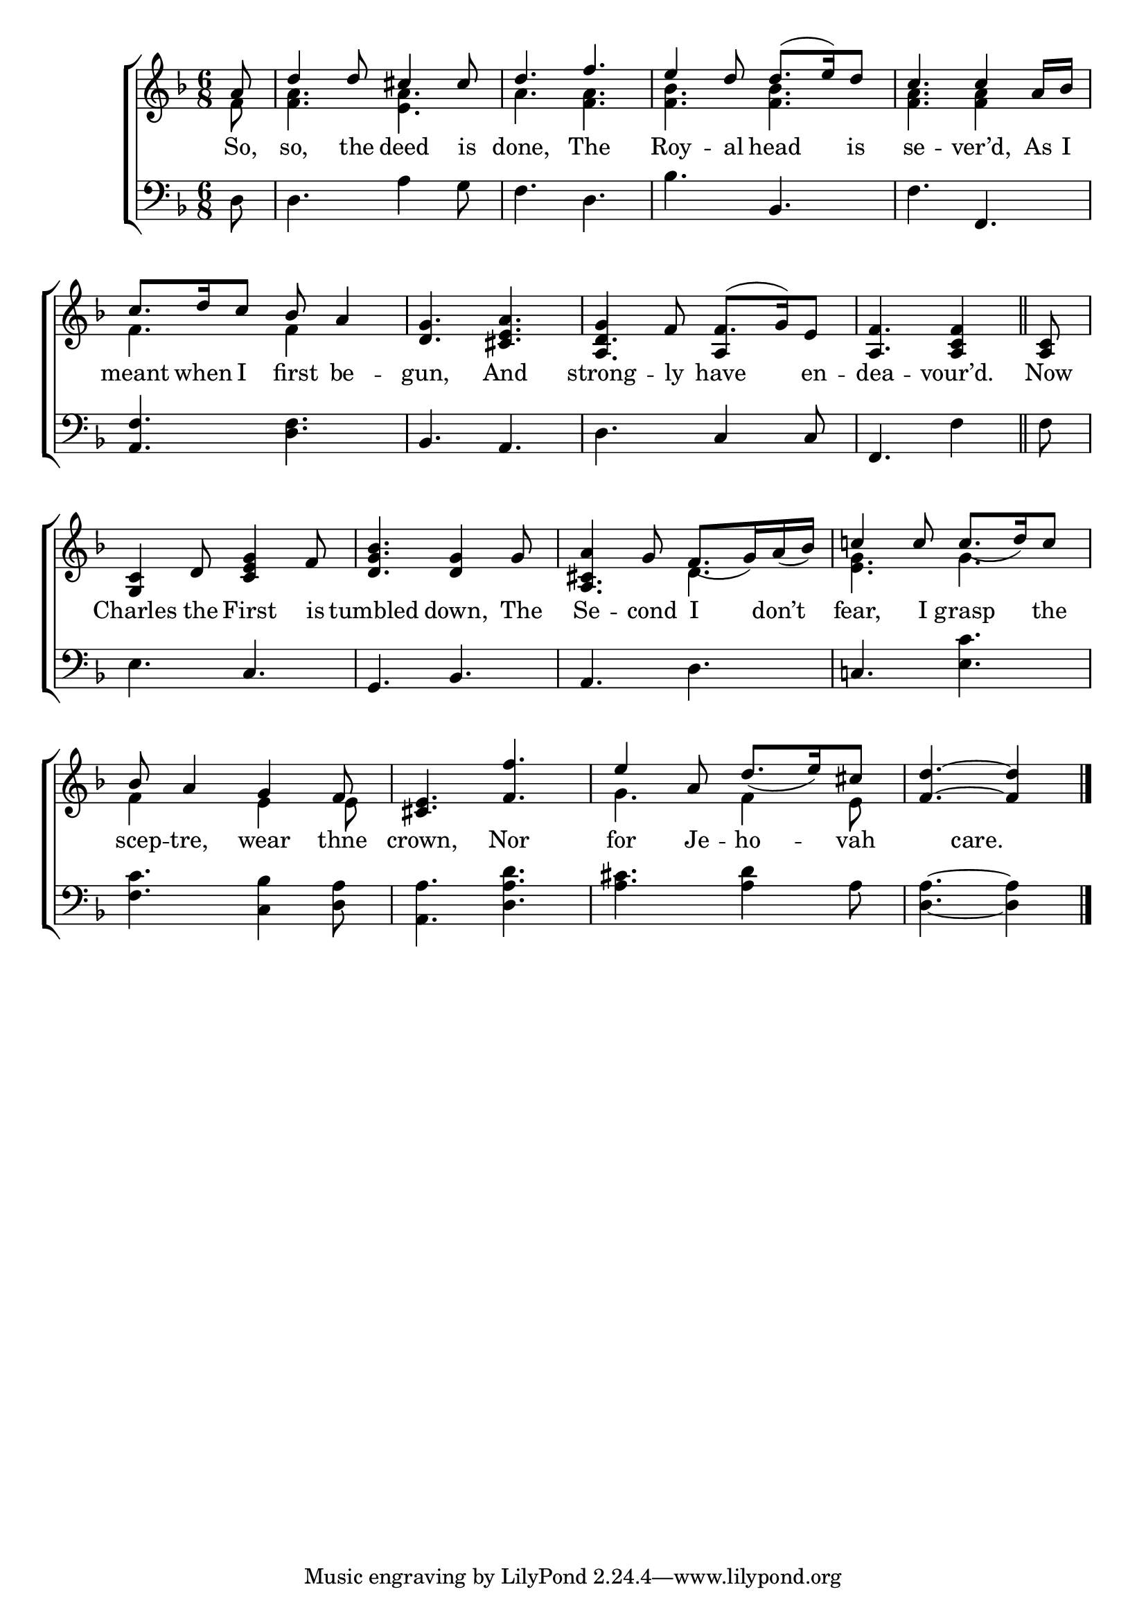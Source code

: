 \version "2.22.2"
\language "english"

global = {
  \time 6/8
  \key f \major
}

mBreak = { \break }
lalign = { \once \override  LyricText.self-alignment-X = #LEFT }
dynamicsX =
#(define-music-function (offset)(number?)
   #{
     \once \override DynamicText.X-offset = $offset
     \once \override DynamicLineSpanner.Y-offset = #0
   #})
hyphen = { \once \override LyricHyphen.minimum-distance = #1.0 }

\header {
  %	title = \markup {\medium \caps "Title."}
  %	poet = ""
  %	composer = ""

  meter = \markup {\italic ""}
  %	arranger = ""
}
\score {

  \new ChoirStaff {
    <<
      \new Staff = "up"  {
        <<
          \global
          \new 	Voice = "one" 	\fixed c' {
            \voiceOne
            \partial 8 a8 | d'4 8 cs'4 8 | d'4. f'4. | e'4 d'8 d'8.( e'16) d'8 | c'4. 4 a16 bf | \mBreak
            c'8. d'16 c'8 bf a4 | <d g>4. <cs e a> | g4 f8 f8.( g16) e8 | \partial 8*5 <a, f>4. <a, c f>4 \bar "||" | \partial 8 <a, c>8 | \mBreak
            <g, c>4 d8 <g c e>4 f8 | <bf d g>4. <d g>4 g8 | a4 g8 f8._( g16) a_( bf) | c'!4 8 8._( d'16) c'8 | \mBreak
            bf8 a4 g f8 | <cs e>4. <f f'> | e'4 a8 d'8._( e'16) cs'8 | \partial 8*5 <f d'>4.~4 | \fine
          }	% end voice one
          \new Voice  \fixed c' {
            \voiceTwo
            f8 | <f a>4. <e a> | a <f a> | <f bf>4. 4. | <f a>4. 4 s8 |
            f4. 4 s8 | s2. | \stemUp <a, d>4. a,4 s8 | s2. | 
            s2.*2 | <a, cs>4. \stemDown d4. | <e g>4. g |
            f4 s8 e4 e8 | s2. | g4. f4 e8 | s8*5 | 
          } % end voice two
        >>
      } % end staff up

      \new Lyrics \lyricmode {	% verse one
        So,8 | so,4 the8 deed4 is8 | done,4. The | Roy4 -- al8 head4 is8 | se4. -- ver’d,4 As16 I |
        meant8. when16 I8 first8 be4 -- gun,4. And | strong4 -- ly8 have4 en8 -- dea4. -- vour’d.4 | Now8 |
        Charles4 the8 First4 is8 | tumbled4. down,4 The8 | Se4 -- cond8 I4 don’t8 | fear,4 I8 grasp4 the8 |
        scep8 -- tre,4 wear thne8 | crown,4. Nor | for4 Je8 -- ho4 -- vah8 | 4 care.4 8 |
      }	% end lyrics verse one

      \new   Staff = "down" {
        <<
          \clef bass
          \global
          \new Voice {
            %\voiceThree
            d8 | 4. a4 g8 | f4. d | bf bf, | f f, |
            <a, f>4. <d f> | bf, a, | d c4 8 | f,4. f4 | f8 |
            e4. c | g, bf, | a, d | c! <e c'> |
            <f c'>4. <c bf>4 <d a>8 | <a, a>4. <d a d'> | <a cs'> <a d'>4 a8 | <d a>4.~4 | \fine
          } % end voice three

          \new 	Voice {
            \voiceFour
          }	% end voice four

        >>
      } % end staff down
    >>
  } % end choir staff

  \layout{
    \context{
      \Score {
        \omit  BarNumber
        %\override LyricText.self-alignment-X = #LEFT
      }%end score
    }%end context
  }%end layout

  \midi{}

}%end score